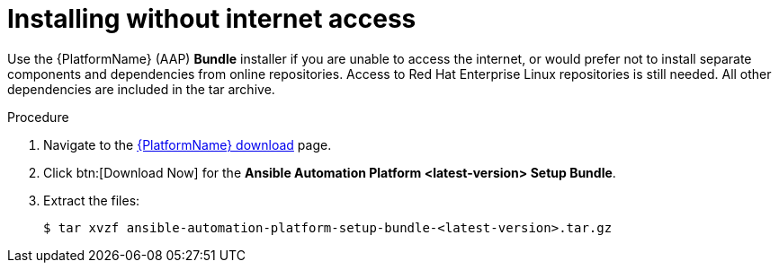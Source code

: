 [id="proc-installing-without-internet_{context}"]


= Installing without internet access

[role="_abstract"]
Use the {PlatformName} (AAP) *Bundle* installer if you are unable to access the internet, or would prefer not to install separate components and dependencies from online repositories. Access to Red Hat Enterprise Linux repositories is still needed. All other dependencies are included in the tar archive.

.Procedure
. Navigate to the link:{PlatformDownloadUrl}[{PlatformName} download] page.
. Click btn:[Download Now] for the *Ansible Automation Platform <latest-version> Setup Bundle*.
. Extract the files:
+
-----
$ tar xvzf ansible-automation-platform-setup-bundle-<latest-version>.tar.gz
-----
